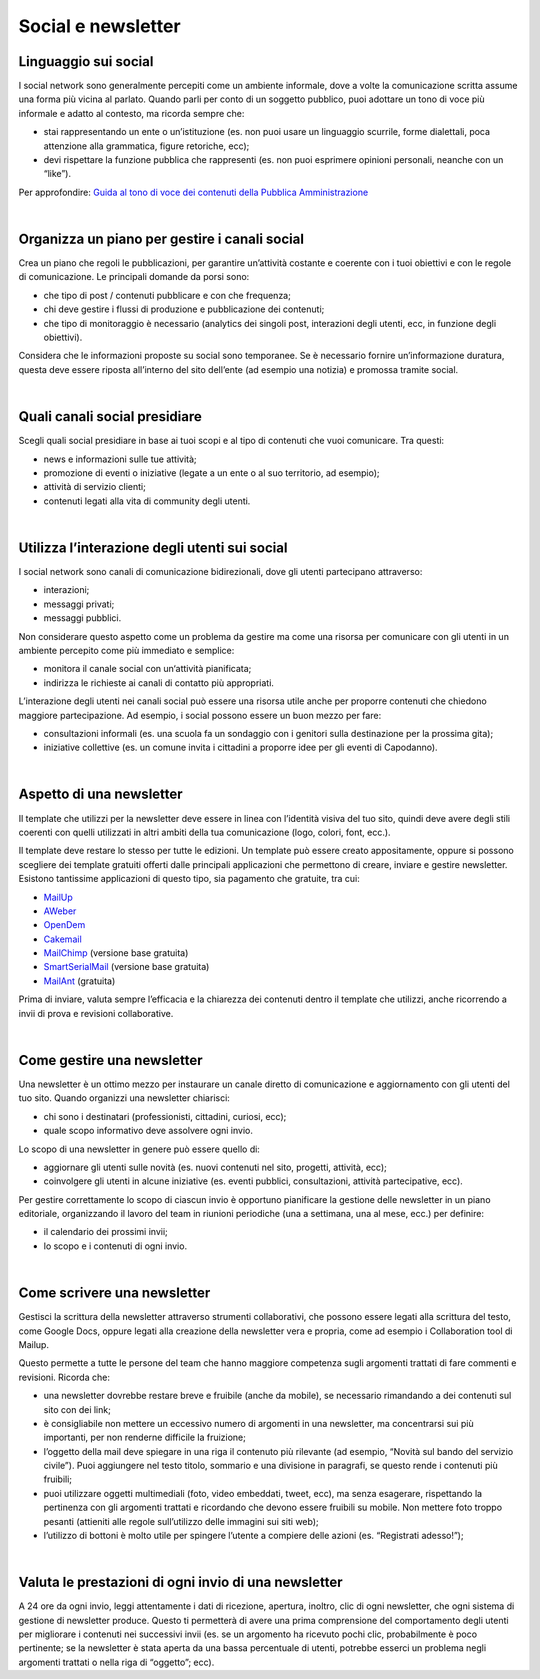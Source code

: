 Social e newsletter
===================

Linguaggio sui social
---------------------

I social network sono generalmente percepiti come un ambiente informale, dove a volte la comunicazione scritta assume una forma più vicina al parlato. Quando parli per conto di un soggetto pubblico, puoi adottare un tono di voce più informale e adatto al contesto, ma ricorda sempre che:

- stai rappresentando un ente o un’istituzione (es. non puoi usare un linguaggio scurrile, forme dialettali, poca attenzione alla grammatica, figure retoriche, ecc);
- devi rispettare la funzione pubblica che rappresenti (es. non puoi esprimere opinioni personali, neanche con un “like”).

Per approfondire: `Guida al tono di voce dei contenuti della Pubblica Amministrazione <https://guida-linguaggio-pubblica-amministrazione.readthedocs.io/it/latest/tono-di-voce.html>`_

|

Organizza un piano per gestire i canali social
----------------------------------------------

Crea un piano che regoli le pubblicazioni, per garantire un’attività costante e coerente con i tuoi obiettivi e con le regole di comunicazione. Le principali domande da porsi sono: 

- che tipo di post / contenuti pubblicare e con che frequenza;
- chi deve gestire i flussi di produzione e pubblicazione dei contenuti;
- che tipo di monitoraggio è necessario (analytics dei singoli post, interazioni degli utenti, ecc, in funzione degli obiettivi). 

Considera che le informazioni proposte su social sono temporanee. Se è necessario fornire un’informazione duratura, questa deve essere riposta all’interno del sito dell’ente (ad esempio una notizia) e promossa tramite social. 

|

Quali canali social presidiare
------------------------------

Scegli quali social presidiare in base ai tuoi scopi e al tipo di contenuti che vuoi comunicare. Tra questi: 

- news e informazioni sulle tue attività;
- promozione di eventi o iniziative (legate a un ente o al suo territorio, ad esempio);
- attività di servizio clienti;
- contenuti legati alla vita di community degli utenti.

|

Utilizza l’interazione degli utenti sui social
----------------------------------------------

I social network sono canali di comunicazione bidirezionali, dove gli utenti partecipano attraverso: 

- interazioni;
- messaggi privati; 
- messaggi pubblici.

Non considerare questo aspetto come un problema da gestire ma come una risorsa per comunicare con gli utenti in un ambiente percepito come più immediato e semplice:

- monitora il canale social con un‘attività pianificata;
- indirizza le richieste ai canali di contatto più appropriati. 

L’interazione degli utenti nei canali social può essere una risorsa utile anche per proporre contenuti che chiedono maggiore partecipazione. Ad esempio, i social possono essere un buon mezzo per fare: 

- consultazioni informali (es. una scuola fa un sondaggio con i genitori sulla destinazione per la prossima gita);
- iniziative collettive (es. un comune invita i cittadini a proporre idee per gli eventi di Capodanno).

|

Aspetto di una newsletter
-------------------------

Il template che utilizzi per la newsletter deve essere in linea con l’identità visiva del tuo sito, quindi deve avere degli stili coerenti con quelli utilizzati in altri ambiti della tua comunicazione (logo, colori, font, ecc.).

Il template deve restare lo stesso per tutte le edizioni. Un template può essere creato appositamente, oppure si possono scegliere dei template gratuiti offerti dalle principali applicazioni che permettono di creare, inviare e gestire newsletter. Esistono tantissime applicazioni di questo tipo, sia pagamento che gratuite, tra cui: 

- `MailUp <https://www.mailup.it/>`_
- `AWeber <https://www.aweber.com/>`_
- `OpenDem <http://www.opendem.it/>`_
- `Cakemail <https://www.cakemail.com/>`_
- `MailChimp <https://mailchimp.com/>`_ (versione base gratuita)
- `SmartSerialMail <http://www.jam-software.com/smartserialmail/>`_ (versione base gratuita)
- `MailAnt <http://www.mailant.it/>`_ (gratuita)

Prima di inviare, valuta sempre l’efficacia e la chiarezza dei contenuti dentro il template che utilizzi, anche ricorrendo a invii di prova e revisioni collaborative.

|

Come gestire una newsletter
---------------------------

Una newsletter è un ottimo mezzo per instaurare un canale diretto di comunicazione e aggiornamento con gli utenti del tuo sito. Quando organizzi una newsletter chiarisci: 

- chi sono i destinatari (professionisti, cittadini, curiosi, ecc);
- quale scopo informativo deve assolvere ogni invio.

Lo scopo di una newsletter in genere può essere quello di: 

- aggiornare gli utenti sulle novità (es. nuovi contenuti nel sito, progetti, attività, ecc);
- coinvolgere gli utenti in alcune iniziative (es. eventi pubblici, consultazioni, attività partecipative, ecc).

Per gestire correttamente lo scopo di ciascun invio è opportuno pianificare la gestione delle newsletter in un piano editoriale, organizzando il lavoro del team in riunioni periodiche (una a settimana, una al mese, ecc.) per definire:

- il calendario dei prossimi invii;
- lo scopo e i contenuti di ogni invio.

|

Come scrivere una newsletter
----------------------------

Gestisci la scrittura della newsletter attraverso strumenti collaborativi, che possono essere legati alla scrittura del testo, come Google Docs, oppure legati alla creazione della newsletter vera e propria, come ad esempio i Collaboration tool di Mailup. 

Questo permette a tutte le persone del team che hanno maggiore competenza sugli argomenti trattati di fare commenti e revisioni. 
Ricorda che:

- una newsletter dovrebbe restare breve e fruibile (anche da mobile), se necessario rimandando a dei contenuti sul sito con dei link;
- è consigliabile non mettere un eccessivo numero di argomenti in una newsletter, ma concentrarsi sui più importanti, per non renderne difficile la fruizione;
- l’oggetto della mail deve spiegare in una riga il contenuto più rilevante (ad esempio, “Novità sul bando del servizio civile”). Puoi aggiungere nel testo titolo, sommario e una divisione in paragrafi, se questo rende i contenuti più fruibili;
- puoi utilizzare oggetti multimediali (foto, video embeddati, tweet, ecc), ma senza esagerare, rispettando la pertinenza con gli argomenti trattati e ricordando che devono essere fruibili su mobile. Non mettere foto troppo pesanti (attieniti alle regole sull’utilizzo delle immagini sui siti web); 
- l’utilizzo di bottoni è molto utile per spingere l’utente a compiere delle azioni (es. “Registrati adesso!”);

|

Valuta le prestazioni di ogni invio di una newsletter
-----------------------------------------------------

A 24 ore da ogni invio, leggi attentamente i dati di ricezione, apertura, inoltro, clic di ogni newsletter, che ogni sistema di gestione di newsletter produce. Questo ti permetterà di avere una prima comprensione del comportamento degli utenti per migliorare i contenuti nei successivi invii (es. se un argomento ha ricevuto pochi clic, probabilmente è poco pertinente; se la newsletter è stata aperta da una bassa percentuale di utenti, potrebbe esserci un problema negli argomenti trattati o nella riga di “oggetto”; ecc).
